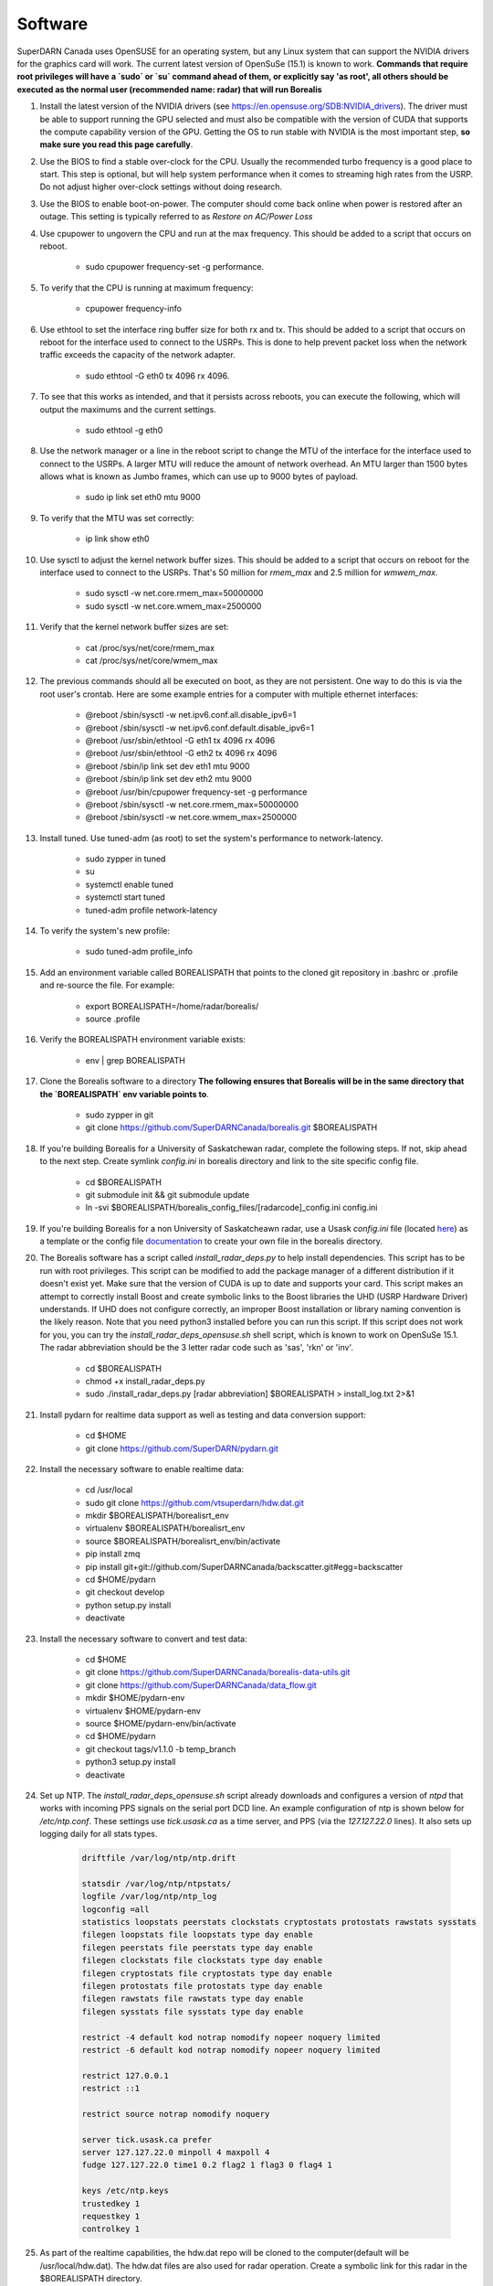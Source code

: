 ========
Software
========

SuperDARN Canada uses OpenSUSE for an operating system, but any Linux system that can support the NVIDIA drivers for the graphics card will work.
The current latest version of OpenSuSe (15.1) is known to work. **Commands that require root privileges will have a `sudo` or `su` command ahead of them, or explicitly say 'as root', all others should be executed as the normal user (recommended name: radar) that will run Borealis**

#. Install the latest version of the NVIDIA drivers (see https://en.opensuse.org/SDB:NVIDIA_drivers). The driver must be able to support running the GPU selected and must also be compatible with the version of CUDA that supports the compute capability version of the GPU. Getting the OS to run stable with NVIDIA is the most important step, **so make sure you read this page carefully**.

#. Use the BIOS to find a stable over-clock for the CPU. Usually the recommended turbo frequency is a good place to start. This step is optional, but will help system performance when it comes to streaming high rates from the USRP. Do not adjust higher over-clock settings without doing research.

#. Use the BIOS to enable boot-on-power. The computer should come back online when power is restored after an outage. This setting is typically referred to as *Restore on AC/Power Loss*

#. Use cpupower to ungovern the CPU and run at the max frequency. This should be added to a script that occurs on reboot.

    - sudo cpupower frequency-set -g performance.

#. To verify that the CPU is running at maximum frequency:

    - cpupower frequency-info

#. Use ethtool to set the interface ring buffer size for both rx and tx. This should be added to a script that occurs on reboot for the interface used to connect to the USRPs. This is done to help prevent packet loss when the network traffic exceeds the capacity of the network adapter.

    - sudo ethtool -G eth0 tx 4096 rx 4096.

#. To see that this works as intended, and that it persists across reboots, you can execute the following, which will output the maximums and the current settings.

    - sudo ethtool -g eth0

#. Use the network manager or a line in the reboot script to change the MTU of the interface for the interface used to connect to the USRPs. A larger MTU will reduce the amount of network overhead. An MTU larger than 1500 bytes allows what is known as Jumbo frames, which can use up to 9000 bytes of payload.

    - sudo ip link set eth0 mtu 9000

#. To verify that the MTU was set correctly:

    - ip link show eth0

#. Use sysctl to adjust the kernel network buffer sizes. This should be added to a script that occurs on reboot for the interface used to connect to the USRPs. That's 50 million for `rmem_max` and 2.5 million for `wmwem_max`.

    - sudo sysctl -w net.core.rmem_max=50000000
    - sudo sysctl -w net.core.wmem_max=2500000

#. Verify that the kernel network buffer sizes are set:

    - cat /proc/sys/net/core/rmem_max
    - cat /proc/sys/net/core/wmem_max

#. The previous commands should all be executed on boot, as they are not persistent. One way to do this is via the root user's crontab. Here are some example entries for a computer with multiple ethernet interfaces:

    - @reboot /sbin/sysctl -w net.ipv6.conf.all.disable_ipv6=1
    - @reboot /sbin/sysctl -w net.ipv6.conf.default.disable_ipv6=1
    - @reboot /usr/sbin/ethtool -G eth1 tx 4096 rx 4096
    - @reboot /usr/sbin/ethtool -G eth2 tx 4096 rx 4096
    - @reboot /sbin/ip link set dev eth1 mtu 9000
    - @reboot /sbin/ip link set dev eth2 mtu 9000
    - @reboot /usr/bin/cpupower frequency-set -g performance
    - @reboot /sbin/sysctl -w net.core.rmem_max=50000000
    - @reboot /sbin/sysctl -w net.core.wmem_max=2500000

#. Install tuned. Use tuned-adm (as root) to set the system's performance to network-latency.

    - sudo zypper in tuned
    - su
    - systemctl enable tuned
    - systemctl start tuned
    - tuned-adm profile network-latency

#. To verify the system's new profile:

    - sudo tuned-adm profile_info

#. Add an environment variable called BOREALISPATH that points to the cloned git repository in .bashrc or .profile and re-source the file. For example:

    - export BOREALISPATH=/home/radar/borealis/
    - source .profile

#. Verify the BOREALISPATH environment variable exists:

    - env | grep BOREALISPATH

#. Clone the Borealis software to a directory **The following ensures that Borealis will be in the same directory that the `BOREALISPATH` env variable points to**.

    - sudo zypper in git
    - git clone https://github.com/SuperDARNCanada/borealis.git $BOREALISPATH

#. If you're building Borealis for a University of Saskatchewan radar, complete the following steps. If not, skip ahead to the next step. Create symlink `config.ini` in borealis directory and link to the site specific config file.

    - cd $BOREALISPATH
    - git submodule init && git submodule update
    - ln -svi $BOREALISPATH/borealis_config_files/[radarcode]_config.ini config.ini

#. If you're building Borealis for a non University of Saskatcheawn radar, use a Usask `config.ini` file (located `here <https://github.com/SuperDARNCanada/borealis_config_files>`_) as a template or the config file `documentation <https://borealis.readthedocs.io/en/latest/config_options.html>`_ to create your own file in the borealis directory.

#. The Borealis software has a script called `install_radar_deps.py` to help install dependencies. This script has to be run with root privileges. This script can be modified to add the package manager of a different distribution if it doesn't exist yet. Make sure that the version of CUDA is up to date and supports your card. This script makes an attempt to correctly install Boost and create symbolic links to the Boost libraries the UHD (USRP Hardware Driver) understands. If UHD does not configure correctly, an improper Boost installation or library naming convention is the likely reason. Note that you need python3 installed before you can run this script. If this script does not work for you, you can try the `install_radar_deps_opensuse.sh` shell script, which is known to work on OpenSuSe 15.1. The radar abbreviation should be the 3 letter radar code such as 'sas', 'rkn' or 'inv'.

    - cd $BOREALISPATH
    - chmod +x install_radar_deps.py
    - sudo ./install_radar_deps.py [radar abbreviation] $BOREALISPATH > install_log.txt 2>&1

#. Install pydarn for realtime data support as well as testing and data conversion support:

    - cd $HOME
    - git clone https://github.com/SuperDARN/pydarn.git

#. Install the necessary software to enable realtime data:

    - cd /usr/local
    - sudo git clone https://github.com/vtsuperdarn/hdw.dat.git
    - mkdir $BOREALISPATH/borealisrt_env
    - virtualenv $BOREALISPATH/borealisrt_env
    - source $BOREALISPATH/borealisrt_env/bin/activate
    - pip install zmq
    - pip install git+git://github.com/SuperDARNCanada/backscatter.git#egg=backscatter
    - cd $HOME/pydarn
    - git checkout develop
    - python setup.py install
    - deactivate

#. Install the necessary software to convert and test data:

    - cd $HOME
    - git clone https://github.com/SuperDARNCanada/borealis-data-utils.git
    - git clone https://github.com/SuperDARNCanada/data_flow.git
    - mkdir $HOME/pydarn-env
    - virtualenv $HOME/pydarn-env
    - source $HOME/pydarn-env/bin/activate
    - cd $HOME/pydarn
    - git checkout tags/v1.1.0 -b temp_branch
    - python3 setup.py install
    - deactivate

#. Set up NTP. The `install_radar_deps_opensuse.sh` script already downloads and configures a version of `ntpd` that works with incoming PPS signals on the serial port DCD line. An example configuration of ntp is shown below for `/etc/ntp.conf`. These settings use `tick.usask.ca` as a time server, and PPS (via the `127.127.22.0` lines). It also sets up logging daily for all stats types.

    .. code-block::

        driftfile /var/log/ntp/ntp.drift

        statsdir /var/log/ntp/ntpstats/
        logfile /var/log/ntp/ntp_log
        logconfig =all
        statistics loopstats peerstats clockstats cryptostats protostats rawstats sysstats
        filegen loopstats file loopstats type day enable
        filegen peerstats file peerstats type day enable
        filegen clockstats file clockstats type day enable
        filegen cryptostats file cryptostats type day enable
        filegen protostats file protostats type day enable
        filegen rawstats file rawstats type day enable
        filegen sysstats file sysstats type day enable

        restrict -4 default kod notrap nomodify nopeer noquery limited
        restrict -6 default kod notrap nomodify nopeer noquery limited

        restrict 127.0.0.1
        restrict ::1

        restrict source notrap nomodify noquery

        server tick.usask.ca prefer
        server 127.127.22.0 minpoll 4 maxpoll 4
        fudge 127.127.22.0 time1 0.2 flag2 1 flag3 0 flag4 1

        keys /etc/ntp.keys
        trustedkey 1
        requestkey 1
        controlkey 1

#. As part of the realtime capabilities, the hdw.dat repo will be cloned to the computer(default will be /usr/local/hdw.dat). The hdw.dat files are also used for radar operation. Create a symbolic link for this radar in the $BOREALISPATH directory.

    - ln -svi /usr/local/hdw.dat/hdw.dat.[radarcode] $BOREALISPATH/hdw.dat.[radarcode]

#. Edit /etc/security/limits.conf (as root) to add the following line that allows UHD to set thread priority. UHD automatically tries to boost its thread scheduling priority, so it will fail if the user executing UHD doesn't have permission.

    - @users - rtprio 99

#. Assuming all dependencies are resolved, use `scons` to build the system. Use the script called `mode` to change the build environment to debug or release depending on what version of the system should be run. `SCONSFLAGS` variable can be added to `.bashrc/.profile` to hold any flags such as `-j` for parallel builds. For example, run the following:

    - cd $BOREALISPATH
    - `source mode [release|debug]`
    - If first time building, run `scons -c` to reset project state.
    - `scons` to build

#. Add the Python scheduling script, `start_radar.sh`, to the system boot scripts to allow the radar to follow the schedule. As an example on OpenSuSe for the `radar` user:

    - crontab -e
    - Add the line `@reboot /home/radar/borealis/start_radar.sh >> /home/radar/start_radar.log 2>&1`

# Create necessary directories. Here is an example for a user named `radar` and the standard configuration in the 'config.ini' file:

    - sudo mkdir -p /data/borealis_logs
    - sudo mkdir -p /data/borealis_data
    - sudo chown radar:users /data/borealis_logs
    - sudo chown radar:users /data/borealis_data
    - mkdir $HOME/logs

#. Finally, add the GPS disciplined NTP lines to the root start up script.

    - /sbin/modprobe pps_ldisc && /usr/sbin/ldattach 18 /dev/ttyS0 && /usr/local/bin/ntpd

#. Verify that the PPS signal incoming on the DCD line of ttyS0 is properly routed and being received. You'll get two lines every second corresponding to an 'assert' and a 'clear' on the PPS line along with the time in seconds since the epoch.

    .. code-block::

        sudo ppstest /dev/pps0
        [sudo] password for root:
        trying PPS source "/dev/pps0"
        found PPS source "/dev/pps0"
        ok, found 1 source(s), now start fetching data...
        source 0 - assert 1585755247.999730143, sequence: 200 - clear  1585755247.199734241, sequence: 249187
        source 0 - assert 1585755247.999730143, sequence: 200 - clear  1585755248.199734605, sequence: 249188

#. For further reading on networking and tuning with the USRP devices, see https://files.ettus.com/manual/page_transport.html and https://kb.ettus.com/USRP_Host_Performance_Tuning_Tips_and_Tricks. Also see http://doc.ntp.org/current-stable/drivers/driver22.html for information about the PPS ntp clock discipline, and the man pages for:

    - tuned
    - cpupower
    - ethtool
    - ip
    - sysctl
    - modprobe
    - ldattach
